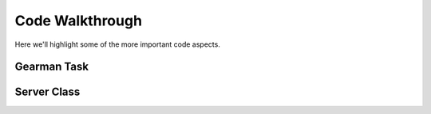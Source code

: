Code Walkthrough
================

Here we'll highlight some of the more important code aspects.

Gearman Task
------------
.. py:module:: libra.worker.worker

.. py:function:: lbaas_task(worker, job)

   This is the function executed by the Gearman worker for each message
   retrieved from a Gearman job server.

Server Class
------------

.. py:module:: libra.worker.worker

.. py:class:: Server(logger, servers, reconnect_sleep)

   This class encapsulates the server activity once it starts in either
   daemon or non-daemon mode and all configuration options are read.

   .. py:method:: main()

      The one and only method in the class and represents the primary
      function of the program. The Gearman worker is started in this method,
      which then executes the :py:func:`lbaas_task` function for each message.
      It does not exit unless the worker itself exits.

      If all Gearman job servers become unavailable, the worker would
      normally exit. This method identifies that situation and periodically
      attempts to restart the worker in an endless loop.